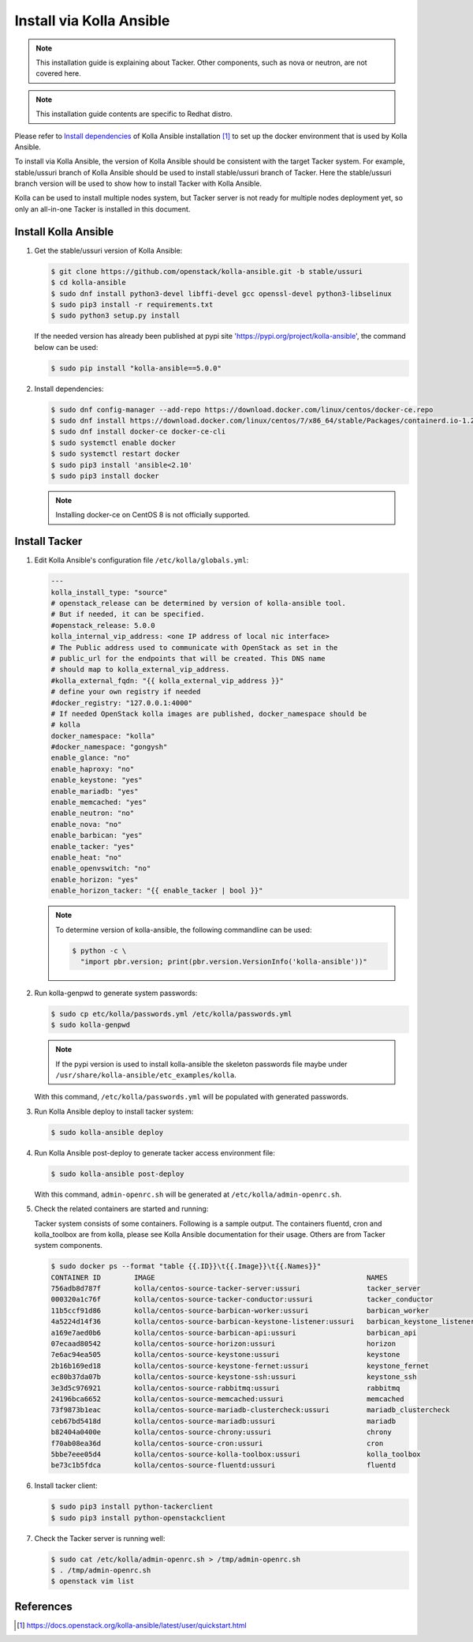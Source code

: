 ..
      Copyright 2014-2017 OpenStack Foundation
      All Rights Reserved.

      Licensed under the Apache License, Version 2.0 (the "License"); you may
      not use this file except in compliance with the License. You may obtain
      a copy of the License at

          http://www.apache.org/licenses/LICENSE-2.0

      Unless required by applicable law or agreed to in writing, software
      distributed under the License is distributed on an "AS IS" BASIS, WITHOUT
      WARRANTIES OR CONDITIONS OF ANY KIND, either express or implied. See the
      License for the specific language governing permissions and limitations
      under the License.


=========================
Install via Kolla Ansible
=========================

.. note::

    This installation guide is explaining about Tacker. Other components,
    such as nova or neutron, are not covered here.

.. note::

    This installation guide contents are specific to Redhat distro.


Please refer to
`Install dependencies
<https://docs.openstack.org/kolla-ansible/latest/user/quickstart.html#install-dependencies>`_
of Kolla Ansible installation [1]_ to set up the docker environment that is
used by Kolla Ansible.

To install via Kolla Ansible, the version of Kolla Ansible should be consistent
with the target Tacker system. For example, stable/ussuri branch of
Kolla Ansible should be used to install stable/ussuri branch of Tacker.
Here the stable/ussuri branch version will be used to show how to install
Tacker with Kolla Ansible.

Kolla can be used to install multiple nodes system, but Tacker server is not
ready for multiple nodes deployment yet, so only an all-in-one Tacker is
installed in this document.


Install Kolla Ansible
---------------------

#. Get the stable/ussuri version of Kolla Ansible:

   .. code-block:: console

       $ git clone https://github.com/openstack/kolla-ansible.git -b stable/ussuri
       $ cd kolla-ansible
       $ sudo dnf install python3-devel libffi-devel gcc openssl-devel python3-libselinux
       $ sudo pip3 install -r requirements.txt
       $ sudo python3 setup.py install

   If the needed version has already been published at pypi site
   'https://pypi.org/project/kolla-ansible', the command below can be used:

   .. code-block:: console

      $ sudo pip install "kolla-ansible==5.0.0"

#. Install dependencies:

   .. code-block:: console

      $ sudo dnf config-manager --add-repo https://download.docker.com/linux/centos/docker-ce.repo
      $ sudo dnf install https://download.docker.com/linux/centos/7/x86_64/stable/Packages/containerd.io-1.2.6-3.3.el7.x86_64.rpm
      $ sudo dnf install docker-ce docker-ce-cli
      $ sudo systemctl enable docker
      $ sudo systemctl restart docker
      $ sudo pip3 install 'ansible<2.10'
      $ sudo pip3 install docker

   .. note::

      Installing docker-ce on CentOS 8 is not officially supported.


Install Tacker
--------------

#. Edit Kolla Ansible's configuration file ``/etc/kolla/globals.yml``:

   .. code-block:: ini

      ---
      kolla_install_type: "source"
      # openstack_release can be determined by version of kolla-ansible tool.
      # But if needed, it can be specified.
      #openstack_release: 5.0.0
      kolla_internal_vip_address: <one IP address of local nic interface>
      # The Public address used to communicate with OpenStack as set in the
      # public_url for the endpoints that will be created. This DNS name
      # should map to kolla_external_vip_address.
      #kolla_external_fqdn: "{{ kolla_external_vip_address }}"
      # define your own registry if needed
      #docker_registry: "127.0.0.1:4000"
      # If needed OpenStack kolla images are published, docker_namespace should be
      # kolla
      docker_namespace: "kolla"
      #docker_namespace: "gongysh"
      enable_glance: "no"
      enable_haproxy: "no"
      enable_keystone: "yes"
      enable_mariadb: "yes"
      enable_memcached: "yes"
      enable_neutron: "no"
      enable_nova: "no"
      enable_barbican: "yes"
      enable_tacker: "yes"
      enable_heat: "no"
      enable_openvswitch: "no"
      enable_horizon: "yes"
      enable_horizon_tacker: "{{ enable_tacker | bool }}"

   .. note::

      To determine version of kolla-ansible, the following commandline can be
      used:

      .. code-block:: console

         $ python -c \
           "import pbr.version; print(pbr.version.VersionInfo('kolla-ansible'))"


#. Run kolla-genpwd to generate system passwords:

   .. code-block:: console

      $ sudo cp etc/kolla/passwords.yml /etc/kolla/passwords.yml
      $ sudo kolla-genpwd

   .. note::

      If the pypi version is used to install kolla-ansible the skeleton
      passwords file maybe under
      ``/usr/share/kolla-ansible/etc_examples/kolla``.


   With this command, ``/etc/kolla/passwords.yml`` will be populated with
   generated passwords.

#. Run Kolla Ansible deploy to install tacker system:

   .. code-block:: console

      $ sudo kolla-ansible deploy


#. Run Kolla Ansible post-deploy to generate tacker access environment file:

   .. code-block:: console

      $ sudo kolla-ansible post-deploy

   With this command, ``admin-openrc.sh`` will be generated at
   ``/etc/kolla/admin-openrc.sh``.

#. Check the related containers are started and running:

   Tacker system consists of some containers. Following is a sample output.
   The containers fluentd, cron and kolla_toolbox are from kolla, please see
   Kolla Ansible documentation for their usage. Others are from Tacker system
   components.

   .. code-block:: console

      $ sudo docker ps --format "table {{.ID}}\t{{.Image}}\t{{.Names}}"
      CONTAINER ID        IMAGE                                                   NAMES
      756adb8d787f        kolla/centos-source-tacker-server:ussuri                tacker_server
      000320a1c76f        kolla/centos-source-tacker-conductor:ussuri             tacker_conductor
      11b5ccf91d86        kolla/centos-source-barbican-worker:ussuri              barbican_worker
      4a5224d14f36        kolla/centos-source-barbican-keystone-listener:ussuri   barbican_keystone_listener
      a169e7aed0b6        kolla/centos-source-barbican-api:ussuri                 barbican_api
      07ecaad80542        kolla/centos-source-horizon:ussuri                      horizon
      7e6ac94ea505        kolla/centos-source-keystone:ussuri                     keystone
      2b16b169ed18        kolla/centos-source-keystone-fernet:ussuri              keystone_fernet
      ec80b37da07b        kolla/centos-source-keystone-ssh:ussuri                 keystone_ssh
      3e3d5c976921        kolla/centos-source-rabbitmq:ussuri                     rabbitmq
      24196bca6652        kolla/centos-source-memcached:ussuri                    memcached
      73f9873b1eac        kolla/centos-source-mariadb-clustercheck:ussuri         mariadb_clustercheck
      ceb67bd5418d        kolla/centos-source-mariadb:ussuri                      mariadb
      b82404a0400e        kolla/centos-source-chrony:ussuri                       chrony
      f70ab08ea36d        kolla/centos-source-cron:ussuri                         cron
      5bbe7eee05d4        kolla/centos-source-kolla-toolbox:ussuri                kolla_toolbox
      be73c1b5fdca        kolla/centos-source-fluentd:ussuri                      fluentd

#. Install tacker client:

   .. code-block:: console

      $ sudo pip3 install python-tackerclient
      $ sudo pip3 install python-openstackclient

#. Check the Tacker server is running well:

   .. code-block:: console

      $ sudo cat /etc/kolla/admin-openrc.sh > /tmp/admin-openrc.sh
      $ . /tmp/admin-openrc.sh
      $ openstack vim list


References
----------

.. [1] https://docs.openstack.org/kolla-ansible/latest/user/quickstart.html
